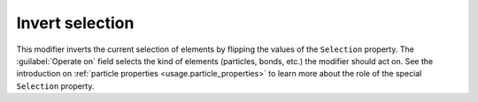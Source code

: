 .. _particles.modifiers.invert_selection:

Invert selection
----------------

.. image:: /images/modifiers/invert_selection_panel.png
  :width: 35%
  :align: right

This modifier inverts the current selection of elements by flipping the values of the ``Selection`` property.
The :guilabel:`Operate on` field selects the kind of elements (particles, bonds, etc.) the modifier should act on.
See the introduction on :ref:`particle properties <usage.particle_properties>` to learn more
about the role of the special ``Selection`` property.

.. seealso::

  :py:class:`ovito.modifiers.InvertSelectionModifier` (Python API)